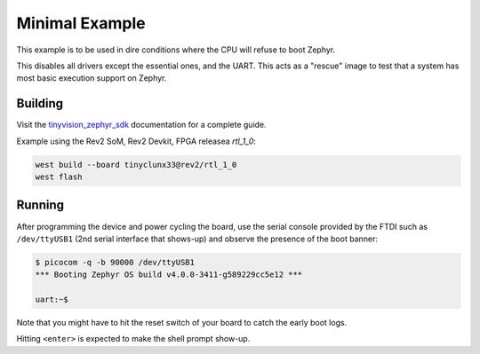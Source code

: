 Minimal Example
###############

This example is to be used in dire conditions where the CPU will refuse to boot Zephyr.

This disables all drivers except the essential ones, and the UART.
This acts as a "rescue" image to test that a system has most basic execution support on Zephyr.


Building
========

Visit the
`tinyvision_zephyr_sdk <https://github.com/tinyvision-ai-inc/tinyvision_zephyr_sdk>`_
documentation for a complete guide.

Example using the Rev2 SoM, Rev2 Devkit, FPGA releasea `rtl_1_0`:

.. code-block:: console

   west build --board tinyclunx33@rev2/rtl_1_0
   west flash


Running
=======

After programming the device and power cycling the board, use the serial console provided by the
FTDI such as ``/dev/ttyUSB1`` (2nd serial interface that shows-up) and observe the presence of
the boot banner:

.. code-block:: console

   $ picocom -q -b 90000 /dev/ttyUSB1
   *** Booting Zephyr OS build v4.0.0-3411-g589229cc5e12 ***

   uart:~$

Note that you might have to hit the reset switch of your board to catch the early boot logs.

Hitting ``<enter>`` is expected to make the shell prompt show-up.
